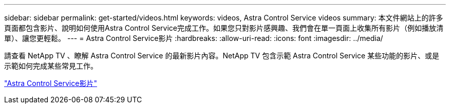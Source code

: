 ---
sidebar: sidebar 
permalink: get-started/videos.html 
keywords: videos, Astra Control Service videos 
summary: 本文件網站上的許多頁面都包含影片、說明如何使用Astra Control Service完成工作。如果您只對影片感興趣、我們會在單一頁面上收集所有影片（例如播放清單）、讓您更輕鬆。 
---
= Astra Control Service影片
:hardbreaks:
:allow-uri-read: 
:icons: font
:imagesdir: ../media/


[role="lead"]
請查看 NetApp TV 、瞭解 Astra Control Service 的最新影片內容。NetApp TV 包含示範 Astra Control Service 某些功能的影片、或是示範如何完成某些常見工作。

https://www.netapp.tv/search/astra%20control%20service["Astra Control Service影片"^]

endif::gcp[]
